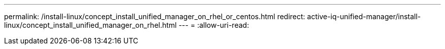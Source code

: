 ---
permalink: /install-linux/concept_install_unified_manager_on_rhel_or_centos.html 
redirect: active-iq-unified-manager/install-linux/concept_install_unified_manager_on_rhel.html 
---
= 
:allow-uri-read: 


